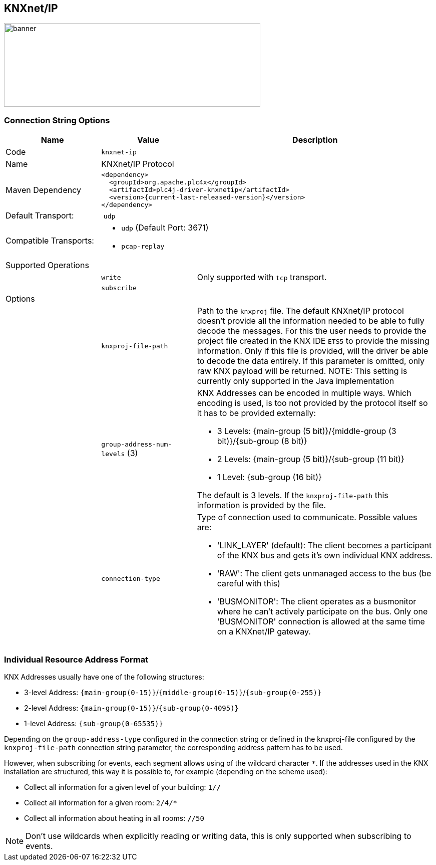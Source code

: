 //
//  Licensed to the Apache Software Foundation (ASF) under one or more
//  contributor license agreements.  See the NOTICE file distributed with
//  this work for additional information regarding copyright ownership.
//  The ASF licenses this file to You under the Apache License, Version 2.0
//  (the "License"); you may not use this file except in compliance with
//  the License.  You may obtain a copy of the License at
//
//      https://www.apache.org/licenses/LICENSE-2.0
//
//  Unless required by applicable law or agreed to in writing, software
//  distributed under the License is distributed on an "AS IS" BASIS,
//  WITHOUT WARRANTIES OR CONDITIONS OF ANY KIND, either express or implied.
//  See the License for the specific language governing permissions and
//  limitations under the License.
//
:imagesdir: ../../images/users/protocols
:icons: font

== KNXnet/IP
image::knx_banner.png[banner,512,167]
=== Connection String Options

[cols="2,2a,5a"]
|===
|Name |Value |Description

|Code
2+|`knxnet-ip`

|Name
2+|KNXnet/IP Protocol

|Maven Dependency
2+|
----
<dependency>
  <groupId>org.apache.plc4x</groupId>
  <artifactId>plc4j-driver-knxnetip</artifactId>
  <version>{current-last-released-version}</version>
</dependency>
----

|Default Transport:
2+| `udp`

|Compatible Transports:
2+| - `udp` (Default Port: 3671)
//- `raw-socket`
- `pcap-replay`

3+|Supported Operations

|
| `write`
| Only supported with `tcp` transport.

|
| `subscribe`
|

3+|Options

|
| `knxproj-file-path`
| Path to the `knxproj` file. The default KNXnet/IP protocol doesn't provide all the information needed to be able to fully decode the messages. For this the user needs to provide the project file created in the KNX IDE `ETS5` to provide the missing information. Only if this file is provided, will the driver be able to decode the data entirely. If this parameter is omitted, only raw KNX payload will be returned.
NOTE: This setting is currently only supported in the Java implementation

|
| `group-address-num-levels` (3)
| KNX Addresses can be encoded in multiple ways. Which encoding is used, is too not provided by the protocol itself so it has to be provided externally:

- 3 Levels: {main-group (5 bit)}/{middle-group (3 bit)}/{sub-group (8 bit)}
- 2 Levels: {main-group (5 bit)}/{sub-group (11 bit)}
- 1 Level: {sub-group (16 bit)}

The default is 3 levels. If the `knxproj-file-path` this information is provided by the file.

|
| `connection-type`
| Type of connection used to communicate. Possible values are:

- 'LINK_LAYER' (default): The client becomes a participant of the KNX bus and gets it's own individual KNX address.
- 'RAW': The client gets unmanaged access to the bus (be careful with this)
- 'BUSMONITOR': The client operates as a busmonitor where he can't actively participate on the bus. Only one 'BUSMONITOR' connection is allowed at the same time on a KNXnet/IP gateway.

|===

=== Individual Resource Address Format

KNX Addresses usually have one of the following structures:

- 3-level Address: `{main-group(0-15)}`/`{middle-group(0-15)}`/`{sub-group(0-255)}`
- 2-level Address: `{main-group(0-15)}`/`{sub-group(0-4095)}`
- 1-level Address: `{sub-group(0-65535)}`

Depending on the `group-address-type` configured in the connection string or defined in the knxproj-file configured by the `knxproj-file-path` connection string parameter, the corresponding address pattern has to be used.

However, when subscribing for events, each segment allows using of the wildcard character `*`.
If the addresses used in the KNX installation are structured, this way it is possible to, for example (depending on the scheme used):

- Collect all information for a given level of your building: `1/*/*`
- Collect all information for a given room: `2/4/*`
- Collect all information about heating in all rooms: `*/*/50`

NOTE: Don't use wildcards when explicitly reading or writing data, this is only supported when subscribing to events.